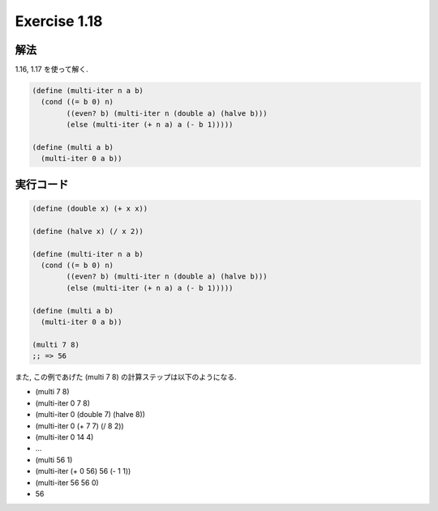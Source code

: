 Exercise 1.18
=====================

解法
-----

1.16, 1.17 を使って解く.

.. sourcecode:: scheme

   (define (multi-iter n a b)
     (cond ((= b 0) n)
           ((even? b) (multi-iter n (double a) (halve b)))
           (else (multi-iter (+ n a) a (- b 1)))))
   
   (define (multi a b)
     (multi-iter 0 a b))

実行コード
------------

.. sourcecode:: scheme

   (define (double x) (+ x x))

   (define (halve x) (/ x 2))

   (define (multi-iter n a b)
     (cond ((= b 0) n)
           ((even? b) (multi-iter n (double a) (halve b)))
           (else (multi-iter (+ n a) a (- b 1)))))
   
   (define (multi a b)
     (multi-iter 0 a b))

   (multi 7 8)
   ;; => 56

また, この例であげた (multi 7 8) の計算ステップは以下のようになる.

- (multi 7 8) 
- (multi-iter 0 7 8)
- (multi-iter 0 (double 7) (halve 8))
- (multi-iter 0 (+ 7 7) (/ 8 2))
- (multi-iter 0 14 4)
- ...
- (multi 56 1)
- (multi-iter (+ 0 56) 56 (- 1 1))
- (multi-iter 56 56 0)
- 56
